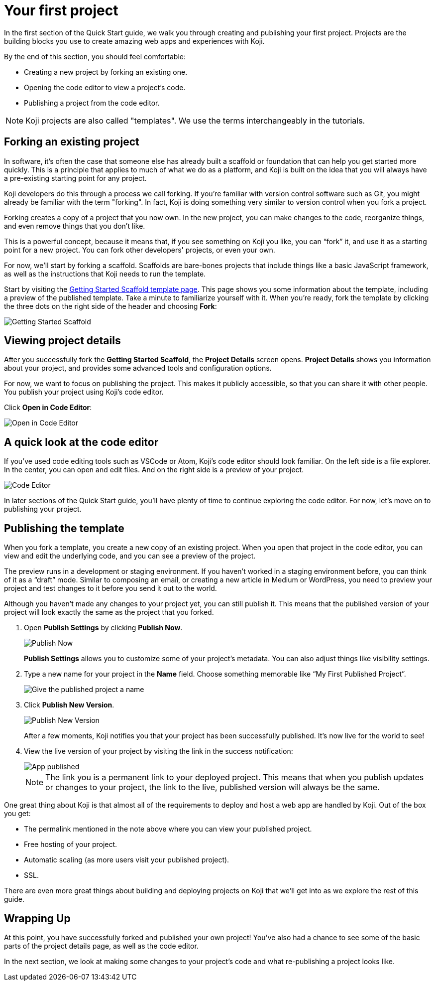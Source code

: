 = Your first project
:page-slug: your-first-project
:figure-caption!:

In the first section of the Quick Start guide, we walk you through creating and publishing your first project.
Projects are the building blocks you use to create amazing web apps and experiences with Koji.

By the end of this section, you should feel comfortable:

* Creating a new project by forking an existing one.
* Opening the code editor to view a project’s code.
* Publishing a project from the code editor.

[NOTE]
Koji projects are also called "templates". We use the terms interchangeably in the tutorials.

== Forking an existing project

In software, it’s often the case that someone else has already built a scaffold or foundation that can help you get started more quickly.
This is a principle that applies to much of what we do as a platform, and Koji is built on the idea that you will always have a pre-existing starting point for any project.

Koji developers do this through a process we call forking.
If you’re familiar with version control software such as Git, you might already be familiar with the term "forking".
In fact, Koji is doing something very similar to version control when you fork a project.

Forking creates a copy of a project that you now own.
In the new project, you can make changes to the code, reorganize things, and even remove things that you don’t like.

This is a powerful concept, because it means that, if you see something on Koji you like, you can “fork” it, and use it as a starting point for a new project.
You can fork other developers' projects, or even your own.

For now, we’ll start by forking a scaffold.
Scaffolds are bare-bones projects that include things like a basic JavaScript framework, as well as the instructions that Koji needs to run the template.

Start by visiting the https://withkoji.com/templates/9a1dbf27-e1f7-40c6-943e-374e57aa7582[Getting Started Scaffold template page].
This page shows you some information about the template, including a preview of the published template.
Take a minute to familiarize yourself with it.
When you're ready, fork the template by clicking the three dots on the right side of the header and choosing *Fork*:

image::QS_01_getting-started.png[Getting Started Scaffold]

== Viewing project details

After you successfully fork the *Getting Started Scaffold*, the *Project Details* screen opens.
*Project Details* shows you information about your project, and provides some advanced tools and configuration options.

For now, we want to focus on publishing the project.
This makes it publicly accessible, so that you can share it with other people.
You publish your project using Koji's code editor.

Click *Open in Code Editor*:

image::QS_02_open-in-editor.png[Open in Code Editor]

== A quick look at the code editor

If you’ve used code editing tools such as VSCode or Atom, Koji’s code editor should look familiar.
On the left side is a file explorer.
In the center, you can open and edit files.
And on the right side is a preview of your project.

image::QS_03_code-editor.png[Code Editor]

In later sections of the Quick Start guide, you'll have plenty of time to continue exploring the code editor.
For now, let’s move on to publishing your project.

== Publishing the template

When you fork a template, you create a new copy of an existing project.
When you open that project in the code editor, you can view and edit the underlying code, and you can see a preview of the project.

The preview runs in a development or staging environment.
If you haven’t worked in a staging environment before, you can think of it as a “draft” mode.
Similar to composing an email, or creating a new article in Medium or WordPress, you need to preview your project and test changes to it before you send it out to the world.

Although you haven’t made any changes to your project yet, you can still publish it.
This means that the published version of your project will look exactly the same as the project that you forked.

. Open *Publish Settings* by clicking *Publish Now*.
+
image::QS_04_publish-now.png[Publish Now]
+
*Publish Settings* allows you to customize some of your project's metadata.
You can also adjust things like visibility settings.

. Type a new name for your project in the *Name* field.
Choose something memorable like “My First Published Project”.
+
image::QS_04_publish-now-name.png[Give the published project a name]

. Click *Publish New Version*.
+
image::QS_05_publish-new-version.png[Publish New Version]
+
After a few moments, Koji notifies you that your project has been successfully published.
It's now live for the world to see!

. View the live version of your project by visiting the link in the success notification:
+
image::QS_03_code-editor.png[App published]
+
[NOTE]
The link you is a permanent link to your deployed project.
This means that when you publish updates or changes to your project, the link to the live, published version will always be the same.

One great thing about Koji is that almost all of the requirements to deploy and host a web app are handled by Koji. Out of the box you get:

* The permalink mentioned in the note above where you can view your published project.
* Free hosting of your project.
* Automatic scaling (as more users visit your published project).
* SSL.

There are even more great things about building and deploying projects on Koji that we’ll get into as we explore the rest of this guide.

== Wrapping Up

At this point, you have successfully forked and published your own project!
You’ve also had a chance to see some of the basic parts of the project details page, as well as the code editor.

In the next section, we look at making some changes to your project’s code and what re-publishing a project looks like.
